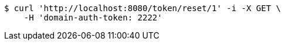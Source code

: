 [source,bash]
----
$ curl 'http://localhost:8080/token/reset/1' -i -X GET \
    -H 'domain-auth-token: 2222'
----